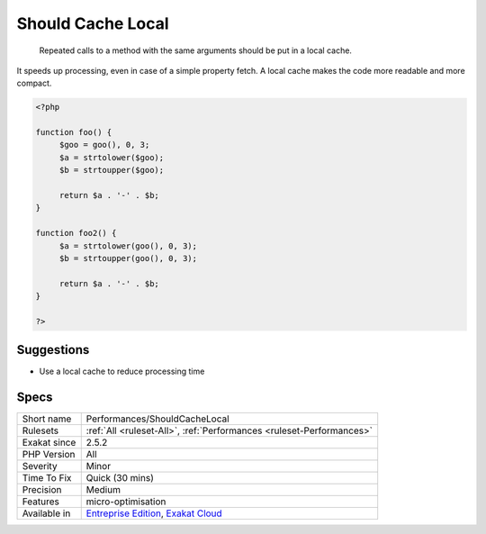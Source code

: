 .. _performances-shouldcachelocal:

.. _should-cache-local:

Should Cache Local
++++++++++++++++++

  Repeated calls to a method with the same arguments should be put in a local cache. 

It speeds up processing, even in case of a simple property fetch. A local cache makes the code more readable and more compact.

.. code-block:: php
   
   <?php
   
   function foo() {
   	$goo = goo(), 0, 3;
   	$a = strtolower($goo);
   	$b = strtoupper($goo);
   	
   	return $a . '-' . $b;
   }
   
   function foo2() {
   	$a = strtolower(goo(), 0, 3);
   	$b = strtoupper(goo(), 0, 3);
   	
   	return $a . '-' . $b;
   }
   
   ?>

Suggestions
___________

* Use a local cache to reduce processing time




Specs
_____

+--------------+-------------------------------------------------------------------------------------------------------------------------+
| Short name   | Performances/ShouldCacheLocal                                                                                           |
+--------------+-------------------------------------------------------------------------------------------------------------------------+
| Rulesets     | :ref:`All <ruleset-All>`, :ref:`Performances <ruleset-Performances>`                                                    |
+--------------+-------------------------------------------------------------------------------------------------------------------------+
| Exakat since | 2.5.2                                                                                                                   |
+--------------+-------------------------------------------------------------------------------------------------------------------------+
| PHP Version  | All                                                                                                                     |
+--------------+-------------------------------------------------------------------------------------------------------------------------+
| Severity     | Minor                                                                                                                   |
+--------------+-------------------------------------------------------------------------------------------------------------------------+
| Time To Fix  | Quick (30 mins)                                                                                                         |
+--------------+-------------------------------------------------------------------------------------------------------------------------+
| Precision    | Medium                                                                                                                  |
+--------------+-------------------------------------------------------------------------------------------------------------------------+
| Features     | micro-optimisation                                                                                                      |
+--------------+-------------------------------------------------------------------------------------------------------------------------+
| Available in | `Entreprise Edition <https://www.exakat.io/entreprise-edition>`_, `Exakat Cloud <https://www.exakat.io/exakat-cloud/>`_ |
+--------------+-------------------------------------------------------------------------------------------------------------------------+


